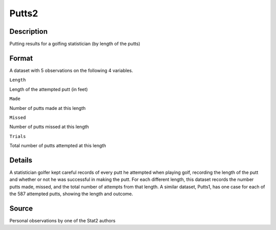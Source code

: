 +--------------------------------------+--------------------------------------+
| Putts2                               |
| R Documentation                      |
+--------------------------------------+--------------------------------------+

Putts2
------

Description
~~~~~~~~~~~

Putting results for a golfing statistician (by length of the putts)

Format
~~~~~~

A dataset with 5 observations on the following 4 variables.

``Length``

Length of the attempted putt (in feet)

``Made``

Number of putts made at this length

``Missed``

Number of putts missed at this length

``Trials``

Total number of putts attempted at this length

Details
~~~~~~~

A statistician golfer kept careful records of every putt he attempted
when playing golf, recording the length of the putt and whether or not
he was successful in making the putt. For each different length, this
dataset records the number putts made, missed, and the total number of
attempts from that length. A similar dataset, Putts1, has one case for
each of the 587 attempted putts, showing the length and outcome.

Source
~~~~~~

Personal observations by one of the Stat2 authors
